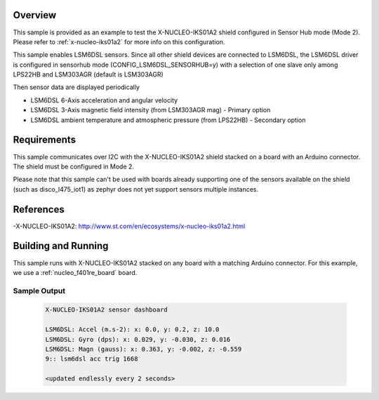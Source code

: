 .. zephyr:code-sample:: x-nucleo-iks01a2-shub
   :name: X-NUCLEO-IKS01A2 shield - SensorHub (Mode 2)
   :relevant-api: sensor_interface

   Interact with all the sensors of an X-NUCLEO-IKS01A2 shield using Sensor Hub mode.

Overview
********
This sample is provided as an example to test the X-NUCLEO-IKS01A2 shield
configured in Sensor Hub mode (Mode 2).
Please refer to :ref:`x-nucleo-iks01a2` for more info on this configuration.

This sample enables LSM6DSL sensors. Since all other shield
devices are connected to LSM6DSL, the LSM6DSL driver is configured in sensorhub
mode (CONFIG_LSM6DSL_SENSORHUB=y) with a selection of one slave only
among LPS22HB and LSM303AGR (default is LSM303AGR)

Then sensor data are displayed periodically

- LSM6DSL 6-Axis acceleration and angular velocity
- LSM6DSL 3-Axis magnetic field intensity (from LSM303AGR mag) - Primary option
- LSM6DSL ambient temperature and atmospheric pressure (from LPS22HB) -
  Secondary option

Requirements
************

This sample communicates over I2C with the X-NUCLEO-IKS01A2 shield
stacked on a board with an Arduino connector. The shield must be configured in
Mode 2.

Please note that this sample can't be used with boards already supporting
one of the sensors available on the shield (such as disco_l475_iot1) as zephyr
does not yet support sensors multiple instances.

References
**********

-X-NUCLEO-IKS01A2: http://www.st.com/en/ecosystems/x-nucleo-iks01a2.html

Building and Running
********************

This sample runs with X-NUCLEO-IKS01A2 stacked on any board with a matching
Arduino connector. For this example, we use a :ref:`nucleo_f401re_board` board.

.. zephyr-app-commands::
   :zephyr-app: samples/shields/x_nucleo_iks01a2/sensorhub
   :board: nucleo_f401re
   :goals: build
   :compact:

Sample Output
=============

 .. code-block:: console

    X-NUCLEO-IKS01A2 sensor dashboard

    LSM6DSL: Accel (m.s-2): x: 0.0, y: 0.2, z: 10.0
    LSM6DSL: Gyro (dps): x: 0.029, y: -0.030, z: 0.016
    LSM6DSL: Magn (gauss): x: 0.363, y: -0.002, z: -0.559
    9:: lsm6dsl acc trig 1668

    <updated endlessly every 2 seconds>
